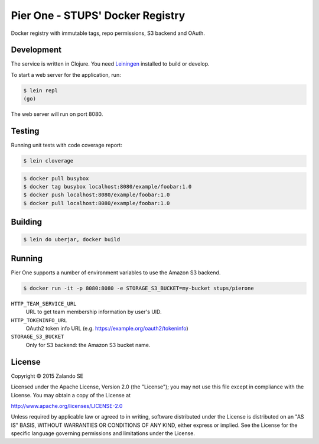 =================================
Pier One - STUPS' Docker Registry
=================================

.. image:: https://travis-ci.org/zalando-stups/pierone.svg?branch=master
   :target: https://travis-ci.org/zalando-stups/pierone
   :alt: Travis CI build status

.. image:: https://coveralls.io/repos/zalando-stups/pierone/badge.svg
   :target: https://coveralls.io/r/zalando-stups/pierone
   :alt: Coveralls status

Docker registry with immutable tags, repo permissions, S3 backend and OAuth.

Development
===========

The service is written in Clojure. You need Leiningen_ installed to build or develop.

To start a web server for the application, run:

.. code-block:: bash

    $ lein repl
    (go)

The web server will run on port 8080.

Testing
=======

Running unit tests with code coverage report:

.. code-block:: bash

    $ lein cloverage

.. code-block:: bash

    $ docker pull busybox
    $ docker tag busybox localhost:8080/example/foobar:1.0
    $ docker push localhost:8080/example/foobar:1.0
    $ docker pull localhost:8080/example/foobar:1.0

Building
========

.. code-block:: bash

    $ lein do uberjar, docker build

Running
=======

Pier One supports a number of environment variables to use the Amazon S3 backend.

.. code-block:: bash

    $ docker run -it -p 8080:8080 -e STORAGE_S3_BUCKET=my-bucket stups/pierone

``HTTP_TEAM_SERVICE_URL``
    URL to get team membership information by user's UID.
``HTTP_TOKENINFO_URL``
    OAuth2 token info URL (e.g. https://example.org/oauth2/tokeninfo)
``STORAGE_S3_BUCKET``
    Only for S3 backend: the Amazon S3 bucket name.

.. _Leiningen: http://leiningen.org/

License
=======

Copyright © 2015 Zalando SE

Licensed under the Apache License, Version 2.0 (the "License");
you may not use this file except in compliance with the License.
You may obtain a copy of the License at

http://www.apache.org/licenses/LICENSE-2.0

Unless required by applicable law or agreed to in writing, software
distributed under the License is distributed on an "AS IS" BASIS,
WITHOUT WARRANTIES OR CONDITIONS OF ANY KIND, either express or implied.
See the License for the specific language governing permissions and
limitations under the License.
